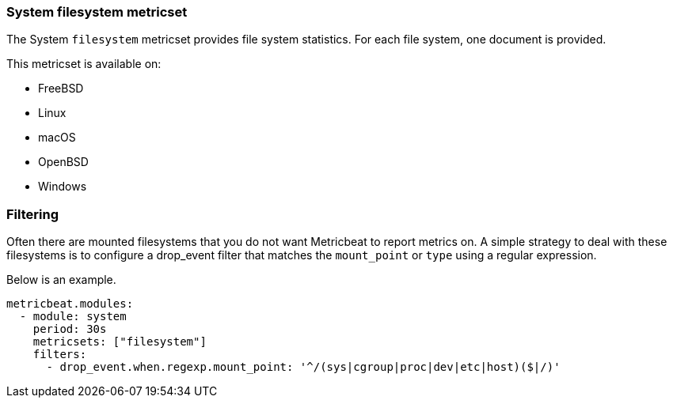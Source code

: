 === System filesystem metricset

The System `filesystem` metricset provides file system statistics. For each file
system, one document is provided.

This metricset is available on:

- FreeBSD
- Linux
- macOS
- OpenBSD
- Windows

[float]
=== Filtering

Often there are mounted filesystems that you do not want Metricbeat to report
metrics on. A simple strategy to deal with these filesystems is to configure a
drop_event filter that matches the `mount_point` or `type` using a regular
expression.

Below is an example.

[source,yaml]
----
metricbeat.modules:
  - module: system
    period: 30s
    metricsets: ["filesystem"]
    filters:
      - drop_event.when.regexp.mount_point: '^/(sys|cgroup|proc|dev|etc|host)($|/)'
----
